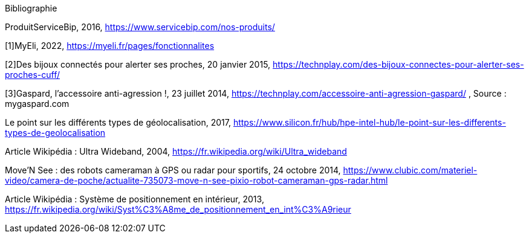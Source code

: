 ////
*_Note : Liste des références exploitées. Une référence complète
donne titre, auteur(s), date, journal, revue, source de publication,
titre de conférence, numéro, pages. Une webographie est aussi
envisageable : titre, auteur, date, page web_*
////
Bibliographie

ProduitServiceBip, 2016, https://www.servicebip.com/nos-produits/

[1]MyEli, 2022, https://myeli.fr/pages/fonctionnalites 

[2]Des bijoux connectés pour alerter ses proches, 20 janvier 2015, https://technplay.com/des-bijoux-connectes-pour-alerter-ses-proches-cuff/ 

[3]Gaspard, l’accessoire anti-agression !, 23 juillet 2014, https://technplay.com/accessoire-anti-agression-gaspard/ , Source : mygaspard.com 

Le point sur les différents types de géolocalisation, 2017, https://www.silicon.fr/hub/hpe-intel-hub/le-point-sur-les-differents-types-de-geolocalisation 

Article Wikipédia : Ultra Wideband, 2004, https://fr.wikipedia.org/wiki/Ultra_wideband 

Move’N See : des robots  cameraman à GPS ou radar pour sportifs, 24 octobre 2014, https://www.clubic.com/materiel-video/camera-de-poche/actualite-735073-move-n-see-pixio-robot-cameraman-gps-radar.html 

Article Wikipédia : Système de positionnement en intérieur, 2013, https://fr.wikipedia.org/wiki/Syst%C3%A8me_de_positionnement_en_int%C3%A9rieur 
